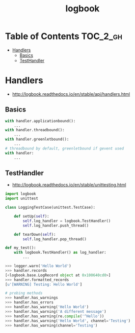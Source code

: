 #+TITLE: logbook

* Table of Contents :TOC_2_gh:
 - [[#handlers][Handlers]]
   - [[#basics][Basics]]
   - [[#testhandler][TestHandler]]

* Handlers
- http://logbook.readthedocs.io/en/stable/api/handlers.html

** Basics
#+BEGIN_SRC python
  with handler.applicationbound():
      ...
  with handler.threadbound():
      ...
  with handler.greenletbound():
      ...
  # threadbound by default, greenletbound if gevent used
  with handler:
      ...
#+END_SRC

** TestHandler
- http://logbook.readthedocs.io/en/stable/unittesting.html

#+BEGIN_SRC python
  import logbook
  import unittest

  class LoggingTestCase(unittest.TestCase):

      def setUp(self):
          self.log_handler = logbook.TestHandler()
          self.log_handler.push_thread()

      def tearDown(self):
          self.log_handler.pop_thread()
#+END_SRC

#+BEGIN_SRC python
  def my_test():
      with logbook.TestHandler() as log_handler:
          ...
#+END_SRC

#+BEGIN_SRC python
  >>> logger.warn('Hello World')
  >>> handler.records
  [<logbook.base.LogRecord object at 0x100640cd0>]
  >>> handler.formatted_records
  [u'[WARNING] Testing: Hello World']

  # probing methods
  >>> handler.has_warnings
  >>> handler.has_errors
  >>> handler.has_warning('Hello World')
  >>> handler.has_warning('A different message')
  >>> handler.has_warning(re.compile('^Hello'))
  >>> handler.has_warning('Hello World', channel='Testing')
  >>> handler.has_warning(channel='Testing')
#+END_SRC

